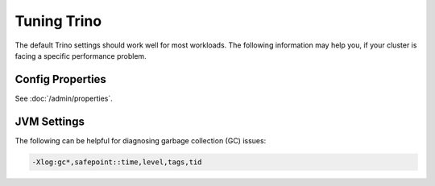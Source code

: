 =============
Tuning Trino
=============

The default Trino settings should work well for most workloads. The following
information may help you, if your cluster is facing a specific performance problem.

Config Properties
-----------------

See :doc:`/admin/properties`.

JVM Settings
------------

The following can be helpful for diagnosing garbage collection (GC) issues:

.. code-block:: text

    -Xlog:gc*,safepoint::time,level,tags,tid
